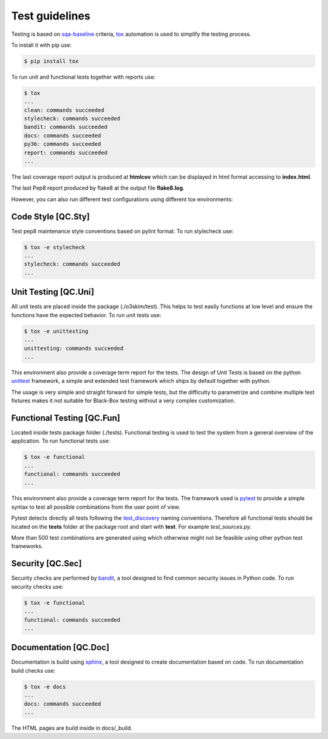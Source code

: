 Test guidelines
==================================

Testing is based on sqa-baseline_ criteria, tox_ automation is used to 
simplify the testing process.

.. _sqa-baseline: https://indigo-dc.github.io/sqa-baseline/
.. _tox: https://tox.readthedocs.io/en/latest/

To install it with pip use:

.. code-block:: bash
    
    $ pip install tox

To run unit and functional tests together with reports use:

.. code-block:: bash

    $ tox
    ...
    clean: commands succeeded
    stylecheck: commands succeeded
    bandit: commands succeeded
    docs: commands succeeded
    py36: commands succeeded
    report: commands succeeded
    ...

The last coverage report output is produced at **htmlcov** which 
can be displayed in html format accessing to **index.html**.

The last Pep8 report produced by flake8 at the output file
**flake8.log**.

However, you can also run different test configurations using 
different tox environments:


Code Style [QC.Sty]
-----------------------
Test pep8 maintenance style conventions based on pylint format. 
To run stylecheck use:

.. code-block:: bash

    $ tox -e stylecheck
    ...
    stylecheck: commands succeeded
    ...


Unit Testing [QC.Uni]
-----------------------
All unit tests are placed inside the package (./o3skim/test). This 
helps to test easily functions at low level and ensure the functions
have the expected behavior. 
To run unit tests use:

.. code-block:: bash

    $ tox -e unittesting
    ...
    unittesting: commands succeeded
    ...


This environment also provide a coverage term report for the tests.
The design of Unit Tests is based on the python unittest_ framework, 
a simple and extended test framework which ships by default together 
with python.

.. _unittest: https://tox.readthedocs.io/en/latest/

The usage is very simple and straight forward for simple tests, but
the difficulty to parametrize and combine multiple test fixtures 
makes it not suitable for Black-Box testing without a very complex
customization.


Functional Testing [QC.Fun]
---------------------------
Located inside tests package folder (./tests). Functional testing is
used to test the system from a general overview of the application.
To run functional tests use:

.. code-block:: bash

    $ tox -e functional
    ...
    functional: commands succeeded
    ...

This environment also provide a coverage term report for the tests.
The framework used is pytest_ to provide a simple syntax to test all 
possible combinations from the user point of view.

Pytest detects directly all tests following the test_discovery_
naming conventions. Therefore all functional tests should be 
located on the **tests** folder at the package root and start 
with **test**. For example *test_sources.py*.

.. _pytest: https://docs.pytest.org/en/stable/
.. _test_discovery: https://docs.pytest.org/en/reorganize-docs/new-docs/user/naming_conventions.html

More than 500 test combinations are generated using which otherwise 
might not be feasible using other python test frameworks.


Security [QC.Sec]
-----------------------
Security checks are performed by bandit_, a tool designed to find 
common security issues in Python code.
To run security checks use:

.. code-block:: bash

    $ tox -e functional
    ...
    functional: commands succeeded
    ...

.. _bandit: https://pypi.org/project/bandit/


Documentation [QC.Doc]
-----------------------
Documentation is build using sphinx_, a tool designed to create 
documentation based on code.
To run documentation build checks use:

.. code-block:: bash

    $ tox -e docs
    ...
    docs: commands succeeded
    ...

.. _sphinx: https://www.sphinx-doc.org/en/master/

The HTML pages are build inside in docs/_build.

